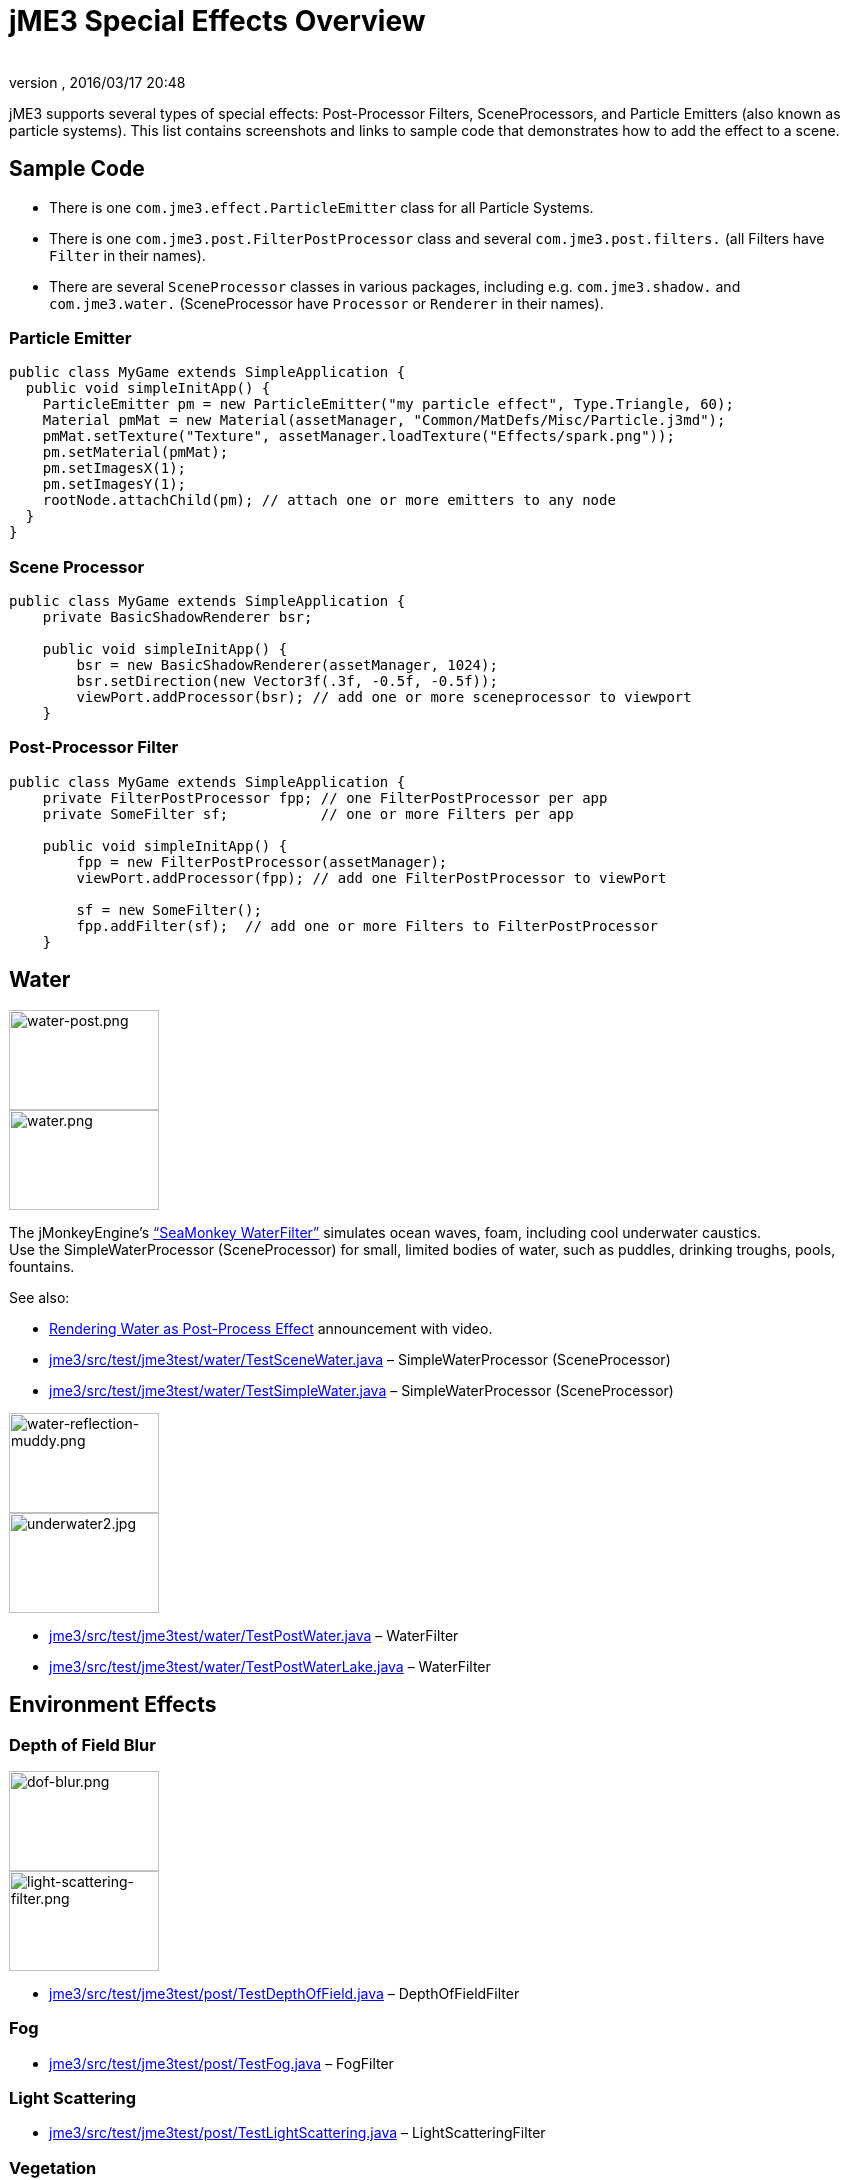 = jME3 Special Effects Overview
:author:
:revnumber:
:revdate: 2016/03/17 20:48
:keywords: documentation, effect, light, water
:relfileprefix: ../../
:imagesdir: ../..
ifdef::env-github,env-browser[:outfilesuffix: .adoc]



jME3 supports several types of special effects: Post-Processor Filters, SceneProcessors, and Particle Emitters (also known as particle systems). This list contains screenshots and links to sample code that demonstrates how to add the effect to a scene.



== Sample Code

*  There is one `com.jme3.effect.ParticleEmitter` class for all Particle Systems.
*  There is one `com.jme3.post.FilterPostProcessor` class and several `com.jme3.post.filters.` (all Filters have `Filter` in their names).
*  There are several `SceneProcessor` classes in various packages, including e.g. `com.jme3.shadow.` and `com.jme3.water.` (SceneProcessor have `Processor` or `Renderer` in their names).




=== Particle Emitter

[source,java]
----

public class MyGame extends SimpleApplication {
  public void simpleInitApp() {
    ParticleEmitter pm = new ParticleEmitter("my particle effect", Type.Triangle, 60);
    Material pmMat = new Material(assetManager, "Common/MatDefs/Misc/Particle.j3md");
    pmMat.setTexture("Texture", assetManager.loadTexture("Effects/spark.png"));
    pm.setMaterial(pmMat);
    pm.setImagesX(1);
    pm.setImagesY(1);
    rootNode.attachChild(pm); // attach one or more emitters to any node
  }
}

----



=== Scene Processor

[source,java]
----

public class MyGame extends SimpleApplication {
    private BasicShadowRenderer bsr;

    public void simpleInitApp() {
        bsr = new BasicShadowRenderer(assetManager, 1024);
        bsr.setDirection(new Vector3f(.3f, -0.5f, -0.5f));
        viewPort.addProcessor(bsr); // add one or more sceneprocessor to viewport
    }

----



=== Post-Processor Filter

[source,java]
----

public class MyGame extends SimpleApplication {
    private FilterPostProcessor fpp; // one FilterPostProcessor per app
    private SomeFilter sf;           // one or more Filters per app

    public void simpleInitApp() {
        fpp = new FilterPostProcessor(assetManager);
        viewPort.addProcessor(fpp); // add one FilterPostProcessor to viewPort

        sf = new SomeFilter();
        fpp.addFilter(sf);  // add one or more Filters to FilterPostProcessor
    }

----



== Water

[.float-group]
--
[.right.text-left]
image:jme3/advanced/water-post.png[water-post.png,width="150",height="100",] +
image:jme3/advanced/water.png[water.png,width="150",height="100",align="right"]

The jMonkeyEngine's <<jme3/advanced/water#,"`SeaMonkey WaterFilter`">> simulates ocean waves, foam, including cool underwater caustics. +
Use the SimpleWaterProcessor (SceneProcessor) for small, limited bodies of water, such as puddles, drinking troughs, pools, fountains.

See also: 

*  link:http://jmonkeyengine.org/2011/01/15/new-advanced-water-effect-for-jmonkeyengine-3[Rendering Water as Post-Process Effect] announcement with video.
*  link:http://code.google.com/p/jmonkeyengine/source/browse/trunk/engine/src/test/jme3test/water/TestSceneWater.java[jme3/src/test/jme3test/water/TestSceneWater.java] – SimpleWaterProcessor (SceneProcessor)
*  link:http://code.google.com/p/jmonkeyengine/source/browse/trunk/engine/src/test/jme3test/water/TestSimpleWater.java[jme3/src/test/jme3test/water/TestSimpleWater.java] – SimpleWaterProcessor (SceneProcessor)
--

[.float-group]
--
[.right]
image:jme3/advanced/water-reflection-muddy.png[water-reflection-muddy.png,width="150",height="100"] +
image:jme3/advanced/underwater2.jpg[underwater2.jpg,width="150",height="100",align="right"]

*  link:http://code.google.com/p/jmonkeyengine/source/browse/trunk/engine/src/test/jme3test/water/TestPostWater.java[jme3/src/test/jme3test/water/TestPostWater.java] – WaterFilter
*  link:http://code.google.com/p/jmonkeyengine/source/browse/trunk/engine/src/test/jme3test/water/TestPostWaterLake.java[jme3/src/test/jme3test/water/TestPostWaterLake.java] – WaterFilter
--

== Environment Effects



=== Depth of Field Blur

[.right]
image:jme3/advanced/dof-blur.png[dof-blur.png,width="150",height="100"] +
image:jme3/advanced/light-scattering-filter.png[light-scattering-filter.png,width="150",height="100",align="right"]

*  link:http://code.google.com/p/jmonkeyengine/source/browse/trunk/engine/src/test/jme3test/post/TestDepthOfField.java[jme3/src/test/jme3test/post/TestDepthOfField.java] – DepthOfFieldFilter



=== Fog

*  link:http://code.google.com/p/jmonkeyengine/source/browse/trunk/engine/src/test/jme3test/post/TestFog.java[jme3/src/test/jme3test/post/TestFog.java] – FogFilter



=== Light Scattering

*  link:http://code.google.com/p/jmonkeyengine/source/browse/trunk/engine/src/test/jme3test/post/TestLightScattering.java[jme3/src/test/jme3test/post/TestLightScattering.java] – LightScatteringFilter



=== Vegetation

*  Contribution: <<jme3/contributions/vegetationsystem/grass#,Grass System>>
*  Contribution: link:http://jmonkeyengine.org/groups/user-code-projects/forum/topic/generating-vegetation-paged-geometry-style/[Trees (WIP)]



== Light and Shadows



=== Bloom and Glow

[.right]
image:jme3/advanced/tanlglow1.png[tanlglow1.png,width="150",height="100"] +
image:jme3/advanced/shadow-sponza-ssao.png[shadow-sponza-ssao.png,width="150",height="100",align="right"]

*  link:http://code.google.com/p/jmonkeyengine/source/browse/trunk/engine/src/test/jme3test/post/TestBloom.java[jme3/src/test/jme3test/post/TestBloom.java]
*  More details: <<jme3/advanced/bloom_and_glow#,Bloom and Glow>> – BloomFilter



=== Light

*  link:http://code.google.com/p/jmonkeyengine/source/browse/trunk/engine/src/test/jme3test/light/TestSimpleLighting.java[jme3/src/test/jme3test/light/TestSimpleLighting.java] – DirectionalLight, PointLight
*  link:http://code.google.com/p/jmonkeyengine/source/browse/trunk/engine/src/test/jme3test/light/TestLightRadius.java[jme3/src/test/jme3test/light/TestLightRadius.java] – DirectionalLight, PointLight
*  link:http://code.google.com/p/jmonkeyengine/source/browse/trunk/engine/src/test/jme3test/light/TestManyLights.java[jme3/src/test/jme3test/light/TestManyLights.java] – .j3o scene
*  More details: <<jme3/advanced/light_and_shadow#,Light and Shadow>>



=== Shadow

[.right]
image:jme3/advanced/shadow.png[shadow.png,width="150",height="100"] +
image:jme3/advanced/light-sources.png[light-sources.png,width="150",height="100",align="right"]

*  link:http://code.google.com/p/jmonkeyengine/source/browse/trunk/engine/src/test/jme3test/light/TestShadow.java[jme3/src/test/jme3test/light/TestShadow.java] – BasicShadowRenderer (SceneProcessor)
*  link:http://code.google.com/p/jmonkeyengine/source/browse/trunk/engine/src/test/jme3test/light/TestPssmShadow.java[jme3/src/test/jme3test/light/TestPssmShadow.java] – PssmShadowRenderer (SceneProcessor), also known as Parallel-Split Shadow Mapping (PSSM).
*  link:http://code.google.com/p/jmonkeyengine/source/browse/trunk/engine/src/test/jme3test/post/TestSSAO.java[jme3/src/test/jme3test/post/TestSSAO.java], link:http://code.google.com/p/jmonkeyengine/source/browse/trunk/engine/src/test/jme3test/post/TestSSAO2.java[jme3/src/test/jme3test/post/TestSSAO2.java] – SSAOFilter, also known as Screen-Space Ambient Occlusion shadows (SSOA).
*  link:http://code.google.com/p/jmonkeyengine/source/browse/trunk/engine/src/test/jme3test/post/TestTransparentSSAO.java[jme3/src/test/jme3test/post/TestTransparentSSAO.java] – SSAOFilter, also known as Screen-Space Ambient Occlusion shadows (SSOA), plus transparancy
*  More details: <<jme3/advanced/light_and_shadow#,Light and Shadow>>



== Special: Glass, Metal, Dissolve, Toon



=== Toon Effect

[.right]
image::jme3/advanced/toon-dino.png[toon-dino.png,width="150",height="100"]

*  link:http://code.google.com/p/jmonkeyengine/source/browse/trunk/engine/src/test/jme3test/post/TestCartoonEdge.java[jme3/src/test/jme3test/post/TestCartoonEdge.java] – CartoonEdgeFilter
*  link:http://code.google.com/p/jmonkeyengine/source/browse/trunk/engine/src/test/jme3test/post/TestTransparentCartoonEdge.java[jme3/src/test/jme3test/post/TestTransparentCartoonEdge.java] – CartoonEdgeFilter



=== Fade in / Fade out

*  <<jme3/advanced/fade#,Fade>> – FadeFilter



=== User Contributed

[.float-group]
--
[.right]
image:jme3/advanced/shaderblow_light1.jpg[shaderblow_light1.jpg,width="78",height="150"] +
image:jme3/advanced/shaderblow_glass.jpg[shaderblow_glass.jpg,width="80",height="150",align="right"] +
image:jme3/advanced/shaderblow_matcap.jpg[shaderblow_matcap.jpg,width="150",height="150",align="right"] +
image:jme3/advanced/shaderblow_light2.jpg[shaderblow_light2.jpg,width="66",height="150",align="right"]

<<sdk/plugin/shaderblow#,ShaderBlow - GLSL Shader Library>>

*  LightBlow Shader – blend material texture maps
*  FakeParticleBlow Shader – jet, fire effect
*  ToonBlow Shader – Toon Shading, toon edges
*  Dissolve Shader – Scifi teleportation/dissolve effect
*  MatCap Shader – Gold, metals, glass, toons…!
*  Glass Shader – Glass
*  Force Shield Shader – Scifi impact-on-force-field effect
*  SimpleSprite Shader – Animated textures
*  SimpleSpriteParticle Shader – Sprite library
*  MovingTexture Shader – Animated cloud/mist texture
*  SoftParticles Shader – Fire, clouds, smoke etc
*  Displace Shader – Deformation effect: Ripple, wave, pulse, swell!

Thanks for your awesome contributions! Keep them coming!
--



== Particle Emitters: Explosions, Fire, Smoke

[.right]
image:jme3/advanced/explosion-5.png[explosion-5.png,width="150",height="100"] +
image:jme3/advanced/particle.png[particle.png,width="150",height="100",align="right"]

<<jme3/advanced/particle_emitters#,Particle emitter effects>> are highly configurable and can have any texture. They can simulate smoke, dust, leaves, meteors, snowflakes, mosquitos, fire, explosions, clusters, embers, sparks…

*  link:http://code.google.com/p/jmonkeyengine/source/browse/trunk/engine/src/test/jme3test/effect/TestExplosionEffect.java[jme3/src/test/jme3test/effect/TestExplosionEffect.java] – debris, flame, flash, shockwave, smoke, sparks
*  link:http://code.google.com/p/jmonkeyengine/source/browse/trunk/engine/src/test/jme3test/effect/TestPointSprite.java[jme3/src/test/jme3test/effect/TestPointSprite.java] – cluster of points
*  link:http://code.google.com/p/jmonkeyengine/source/browse/trunk/engine/src/test/jme3test/effect/TestMovingParticle.java[jme3/src/test/jme3test/effect/TestMovingParticle.java] – dust, smoke

'''



=== Creating your own Filters

Here is an extract taken from @nehon in the forum thread (link:http://hub.jmonkeyengine.org/forum/topic/how-exactly-do-filters-work/[http://hub.jmonkeyengine.org/forum/topic/how-exactly-do-filters-work/])

The methods are called in this order (pretty much the same flow as processors):
- initFilter() is called once when the FilterPostPorcessor is initialized or when the filter is added to the processor and this one as already been initialized.

for each frame the methods are called in that sequence :
- preFrame() occurs before anything happens
- postQueue() occcurs once the queues have been populated (there is one queue per bucket and 2 additional queues for the shadows, casters and recievers). Note that geometries in the queues are the one in the view frustum.
- postFrame occurs once the main frame has been rendered (the back buffer)

Those methods are optional in a filter, they are only there if you want to hook in the rendering process.

The material variable is here for convenience. You have a getMaterial method that returns the material that’s gonna be used to render the full screen quad. It just happened that in every implementation I had a material attribute in all my sub-classes, so I just put it back in the abstract class. Most of the time getMaterial returns this attribute.

Forced-technique can be any technique really, they are more related with the material system than to the filters but anyway. When you use a forced technique the renderer tries to select it on the material of each geometry, if the technique does not exists for the material the geometry is not rendered.
You assume well about the SSAO filer, the normal of the scene are rendered to a texture in a pre pass.

Passes : these are filters in filters in a way. First they are a convenient way to initialize a FrameBuffer and the associated textures it needs, then you can use them for what ever you want.
For example, a Pass can be (as in the SSAO filter) an extra render of the scene with a forced technique, and you have to handle the render yourself in the postQueue method.
It can be a post pass to do after the main filter has been rendered to screen (for example an additional blur pass used in SSAO again). You have a list of passes called postRenderPass in the Filter abstract class. If you add a pass to this list, it’ll be automatically rendered by the FilterPostProcessor during the filter chain.

The bloom Filter does an intensive use of passes.

Filters in a nutshell.

'''

See also:

*  <<jme3/advanced/particle_emitters#,Particle Emitters>>
*  <<jme3/advanced/bloom_and_glow#,Bloom and Glow>>
*  link:http://www.smashingmagazine.com/2008/08/07/50-photoshop-tutorials-for-sky-and-space-effects/[Photoshop Tutorial for Sky and space effects (article)]
